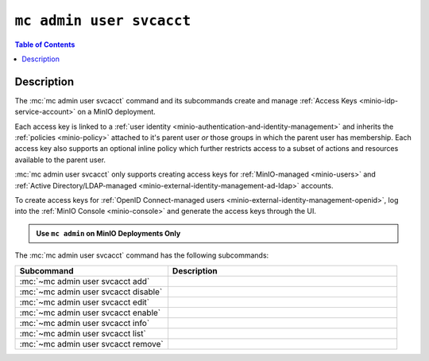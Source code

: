 .. _minio-mc-admin-user-svcacct:

=========================
``mc admin user svcacct``
=========================

.. default-domain:: minio

.. contents:: Table of Contents
   :local:
   :depth: 2

.. mc:: mc admin user svcacct

Description
-----------

.. start-mc-admin-user-svcacct-desc

The :mc:`mc admin user svcacct` command and its subcommands create and manage :ref:`Access Keys <minio-idp-service-account>` on a MinIO deployment.

.. end-mc-admin-user-svcacct-desc

Each access key is linked to a :ref:`user identity <minio-authentication-and-identity-management>` and inherits the :ref:`policies <minio-policy>` attached to it's parent user *or* those groups in which the parent user has membership.
Each access key also supports an optional inline policy which further restricts access to a subset of actions and resources available to the parent user.

:mc:`mc admin user svcacct` only supports creating access keys for :ref:`MinIO-managed <minio-users>` and :ref:`Active Directory/LDAP-managed <minio-external-identity-management-ad-ldap>` accounts. 

To create access keys for :ref:`OpenID Connect-managed users <minio-external-identity-management-openid>`, log into the :ref:`MinIO Console <minio-console>` and generate the access keys through the UI.

.. admonition:: Use ``mc admin`` on MinIO Deployments Only
   :class: note

   .. include:: /includes/facts-mc-admin.rst
      :start-after: start-minio-only
      :end-before: end-minio-only

The :mc:`mc admin user svcacct` command has the following subcommands:

.. list-table::
   :header-rows: 1
   :widths: 40 60

   * - Subcommand
     - Description

   * - :mc:`~mc admin user svcacct add`
     - .. include:: /reference/minio-mc-admin/mc-admin-user-svcacct-add.rst
          :start-after: start-mc-admin-svcacct-add-desc
          :end-before: end-mc-admin-svcacct-add-desc

   * - :mc:`~mc admin user svcacct disable`
     - .. include:: /reference/minio-mc-admin/mc-admin-user-svcacct-disable.rst
          :start-after: start-mc-admin-svcacct-disable-desc
          :end-before: end-mc-admin-svcacct-disable-desc

   * - :mc:`~mc admin user svcacct edit`
     - .. include:: /reference/minio-mc-admin/mc-admin-user-svcacct-edit.rst
          :start-after: start-mc-admin-svcacct-edit-desc
          :end-before: end-mc-admin-svcacct-edit-desc

   * - :mc:`~mc admin user svcacct enable`
     - .. include:: /reference/minio-mc-admin/mc-admin-user-svcacct-enable.rst
          :start-after: start-mc-admin-svcacct-enable-desc
          :end-before: end-mc-admin-svcacct-enable-desc

   * - :mc:`~mc admin user svcacct info`
     - .. include:: /reference/minio-mc-admin/mc-admin-user-svcacct-info.rst
          :start-after: start-mc-admin-svcacct-info-desc
          :end-before: end-mc-admin-svcacct-info-desc

   * - :mc:`~mc admin user svcacct list`
     - .. include:: /reference/minio-mc-admin/mc-admin-user-svcacct-list.rst
          :start-after: start-mc-admin-svcacct-list-desc
          :end-before: end-mc-admin-svcacct-list-desc

   * - :mc:`~mc admin user svcacct remove`
     - .. include:: /reference/minio-mc-admin/mc-admin-user-svcacct-remove.rst
          :start-after: start-mc-admin-svcacct-remove-desc
          :end-before: end-mc-admin-svcacct-remove-desc
